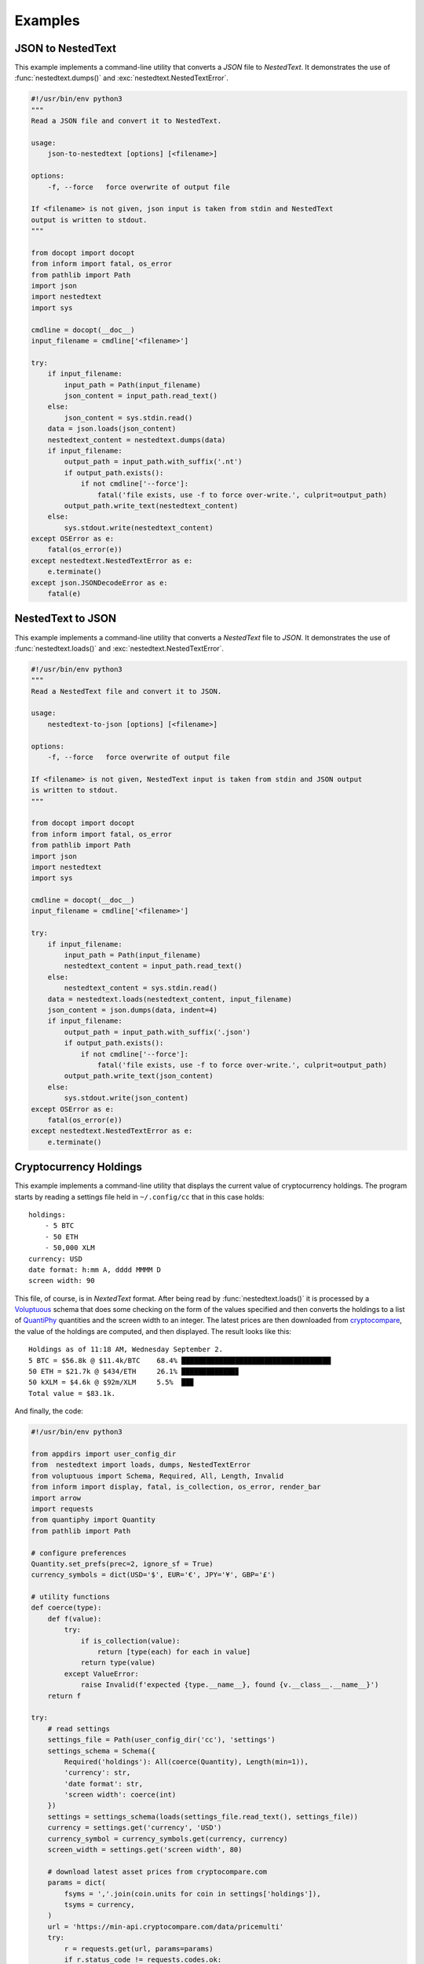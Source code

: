 ********
Examples
********

.. _json-to-nestedtext:

JSON to NestedText
==================

This example implements a command-line utility that converts a *JSON* file to 
*NestedText*.  It demonstrates the use of :func:`nestedtext.dumps()` and 
:exc:`nestedtext.NestedTextError`.

.. code-block:: python

    #!/usr/bin/env python3
    """
    Read a JSON file and convert it to NestedText.

    usage:
        json-to-nestedtext [options] [<filename>]

    options:
        -f, --force   force overwrite of output file

    If <filename> is not given, json input is taken from stdin and NestedText 
    output is written to stdout.
    """

    from docopt import docopt
    from inform import fatal, os_error
    from pathlib import Path
    import json
    import nestedtext
    import sys

    cmdline = docopt(__doc__)
    input_filename = cmdline['<filename>']

    try:
        if input_filename:
            input_path = Path(input_filename)
            json_content = input_path.read_text()
        else:
            json_content = sys.stdin.read()
        data = json.loads(json_content)
        nestedtext_content = nestedtext.dumps(data)
        if input_filename:
            output_path = input_path.with_suffix('.nt')
            if output_path.exists():
                if not cmdline['--force']:
                    fatal('file exists, use -f to force over-write.', culprit=output_path)
            output_path.write_text(nestedtext_content)
        else:
            sys.stdout.write(nestedtext_content)
    except OSError as e:
        fatal(os_error(e))
    except nestedtext.NestedTextError as e:
        e.terminate()
    except json.JSONDecodeError as e:
        fatal(e)


.. _nestedtext-to-json:

NestedText to JSON
==================

This example implements a command-line utility that converts a *NestedText* file 
to *JSON*.  It demonstrates the use of :func:`nestedtext.loads()` and 
:exc:`nestedtext.NestedTextError`.

.. code-block:: python

    #!/usr/bin/env python3
    """
    Read a NestedText file and convert it to JSON.

    usage:
        nestedtext-to-json [options] [<filename>]

    options:
        -f, --force   force overwrite of output file

    If <filename> is not given, NestedText input is taken from stdin and JSON output 
    is written to stdout.
    """

    from docopt import docopt
    from inform import fatal, os_error
    from pathlib import Path
    import json
    import nestedtext
    import sys

    cmdline = docopt(__doc__)
    input_filename = cmdline['<filename>']

    try:
        if input_filename:
            input_path = Path(input_filename)
            nestedtext_content = input_path.read_text()
        else:
            nestedtext_content = sys.stdin.read()
        data = nestedtext.loads(nestedtext_content, input_filename)
        json_content = json.dumps(data, indent=4)
        if input_filename:
            output_path = input_path.with_suffix('.json')
            if output_path.exists():
                if not cmdline['--force']:
                    fatal('file exists, use -f to force over-write.', culprit=output_path)
            output_path.write_text(json_content)
        else:
            sys.stdout.write(json_content)
    except OSError as e:
        fatal(os_error(e))
    except nestedtext.NestedTextError as e:
        e.terminate()


.. _cryptocurrency example:

Cryptocurrency Holdings
========================

This example implements a command-line utility that displays the current value 
of cryptocurrency holdings.  The program starts by reading a settings file held 
in ``~/.config/cc`` that in this case holds::

    holdings:
        - 5 BTC
        - 50 ETH
        - 50,000 XLM
    currency: USD
    date format: h:mm A, dddd MMMM D
    screen width: 90

This file, of course, is in *NextedText* format.  After being read by 
:func:`nestedtext.loads()` it is processed by a `Voluptuous 
<https://github.com/alecthomas/voluptuous>`_ schema that does some checking on 
the form of the values specified and then converts the holdings to a list of 
`QuantiPhy <https://quantiphy.readthedocs.io>`_ quantities and the screen width 
to an integer.  The latest prices are then downloaded from `cryptocompare 
<https://www.cryptocompare.com>`_, the value of the holdings are computed, and 
then displayed. The result looks like this::

    Holdings as of 11:18 AM, Wednesday September 2.
    5 BTC = $56.8k @ $11.4k/BTC    68.4% ████████████████████████████████████▏
    50 ETH = $21.7k @ $434/ETH     26.1% █████████████▊
    50 kXLM = $4.6k @ $92m/XLM     5.5%  ██▉
    Total value = $83.1k.

And finally, the code:

.. code-block:: python

    #!/usr/bin/env python3

    from appdirs import user_config_dir
    from  nestedtext import loads, dumps, NestedTextError
    from voluptuous import Schema, Required, All, Length, Invalid
    from inform import display, fatal, is_collection, os_error, render_bar
    import arrow
    import requests
    from quantiphy import Quantity
    from pathlib import Path

    # configure preferences
    Quantity.set_prefs(prec=2, ignore_sf = True)
    currency_symbols = dict(USD='$', EUR='€', JPY='¥', GBP='£')

    # utility functions
    def coerce(type):
        def f(value):
            try:
                if is_collection(value):
                    return [type(each) for each in value]
                return type(value)
            except ValueError:
                raise Invalid(f'expected {type.__name__}, found {v.__class__.__name__}')
        return f

    try:
        # read settings
        settings_file = Path(user_config_dir('cc'), 'settings')
        settings_schema = Schema({
            Required('holdings'): All(coerce(Quantity), Length(min=1)),
            'currency': str,
            'date format': str,
            'screen width': coerce(int)
        })
        settings = settings_schema(loads(settings_file.read_text(), settings_file))
        currency = settings.get('currency', 'USD')
        currency_symbol = currency_symbols.get(currency, currency)
        screen_width = settings.get('screen width', 80)

        # download latest asset prices from cryptocompare.com
        params = dict(
            fsyms = ','.join(coin.units for coin in settings['holdings']),
            tsyms = currency,
        )
        url = 'https://min-api.cryptocompare.com/data/pricemulti'
        try:
            r = requests.get(url, params=params)
            if r.status_code != requests.codes.ok:
                r.raise_for_status()
        except Exception as e:
            raise Error('cannot access cryptocurrency prices:', codicil=str(e))
        prices = {k: Quantity(v['USD'], currency_symbol) for k, v in r.json().items()}

        # compute total
        total = Quantity(0, currency_symbol)
        for coin in settings['holdings']:
            price = prices[coin.units]
            value = price.scale(coin)
            total = total.add(value)

        # display holdings
        now = arrow.now().format(settings.get('date format', 'h:mm A, dddd MMMM D, YYYY'))
        print(f'Holdings as of {now}.')
        bar_width = screen_width - 37
        for coin in settings['holdings']:
            price = prices[coin.units]
            value = price.scale(coin)
            portion = value/total
            summary = f'{coin} = {value} @ {price}/{coin.units}'
            print(f'{summary:<30} {portion:<5.1%} {render_bar(portion, bar_width)}')
        print(f'Total value = {total}.')

    except NestedTextError as e:
        e.terminate()
    except Invalid as e:
        fatal(e)
    except OSError as e:
        fatal(os_error(e))
    except KeyboardInterrupt:
        pass
